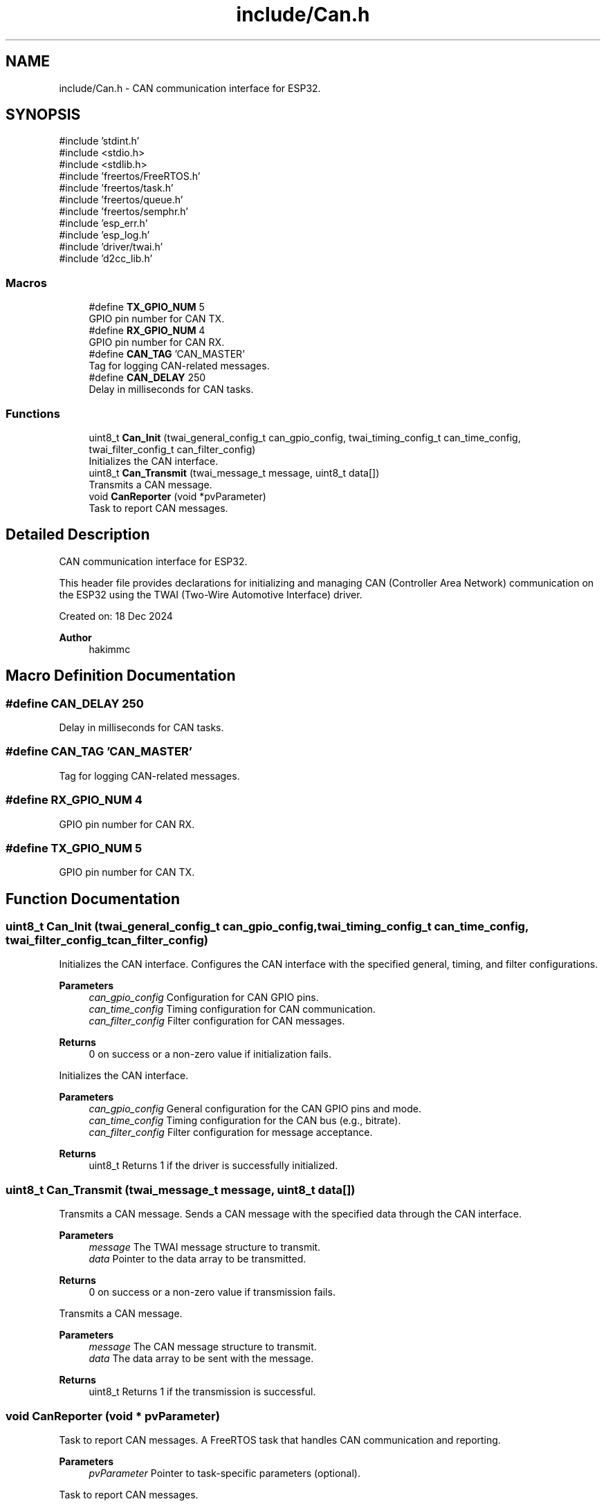 .TH "include/Can.h" 3 "Version v1.0.0" "SmartBMS_2209A" \" -*- nroff -*-
.ad l
.nh
.SH NAME
include/Can.h \- CAN communication interface for ESP32\&.  

.SH SYNOPSIS
.br
.PP
\fR#include 'stdint\&.h'\fP
.br
\fR#include <stdio\&.h>\fP
.br
\fR#include <stdlib\&.h>\fP
.br
\fR#include 'freertos/FreeRTOS\&.h'\fP
.br
\fR#include 'freertos/task\&.h'\fP
.br
\fR#include 'freertos/queue\&.h'\fP
.br
\fR#include 'freertos/semphr\&.h'\fP
.br
\fR#include 'esp_err\&.h'\fP
.br
\fR#include 'esp_log\&.h'\fP
.br
\fR#include 'driver/twai\&.h'\fP
.br
\fR#include 'd2cc_lib\&.h'\fP
.br

.SS "Macros"

.in +1c
.ti -1c
.RI "#define \fBTX_GPIO_NUM\fP   5"
.br
.RI "GPIO pin number for CAN TX\&. "
.ti -1c
.RI "#define \fBRX_GPIO_NUM\fP   4"
.br
.RI "GPIO pin number for CAN RX\&. "
.ti -1c
.RI "#define \fBCAN_TAG\fP   'CAN_MASTER'"
.br
.RI "Tag for logging CAN-related messages\&. "
.ti -1c
.RI "#define \fBCAN_DELAY\fP   250"
.br
.RI "Delay in milliseconds for CAN tasks\&. "
.in -1c
.SS "Functions"

.in +1c
.ti -1c
.RI "uint8_t \fBCan_Init\fP (twai_general_config_t can_gpio_config, twai_timing_config_t can_time_config, twai_filter_config_t can_filter_config)"
.br
.RI "Initializes the CAN interface\&. "
.ti -1c
.RI "uint8_t \fBCan_Transmit\fP (twai_message_t message, uint8_t data[])"
.br
.RI "Transmits a CAN message\&. "
.ti -1c
.RI "void \fBCanReporter\fP (void *pvParameter)"
.br
.RI "Task to report CAN messages\&. "
.in -1c
.SH "Detailed Description"
.PP 
CAN communication interface for ESP32\&. 

This header file provides declarations for initializing and managing CAN (Controller Area Network) communication on the ESP32 using the TWAI (Two-Wire Automotive Interface) driver\&.

.PP
Created on: 18 Dec 2024 
.PP
\fBAuthor\fP
.RS 4
hakimmc 
.RE
.PP

.SH "Macro Definition Documentation"
.PP 
.SS "#define CAN_DELAY   250"

.PP
Delay in milliseconds for CAN tasks\&. 
.SS "#define CAN_TAG   'CAN_MASTER'"

.PP
Tag for logging CAN-related messages\&. 
.SS "#define RX_GPIO_NUM   4"

.PP
GPIO pin number for CAN RX\&. 
.SS "#define TX_GPIO_NUM   5"

.PP
GPIO pin number for CAN TX\&. 
.SH "Function Documentation"
.PP 
.SS "uint8_t Can_Init (twai_general_config_t can_gpio_config, twai_timing_config_t can_time_config, twai_filter_config_t can_filter_config)"

.PP
Initializes the CAN interface\&. Configures the CAN interface with the specified general, timing, and filter configurations\&.

.PP
\fBParameters\fP
.RS 4
\fIcan_gpio_config\fP Configuration for CAN GPIO pins\&. 
.br
\fIcan_time_config\fP Timing configuration for CAN communication\&. 
.br
\fIcan_filter_config\fP Filter configuration for CAN messages\&. 
.RE
.PP
\fBReturns\fP
.RS 4
\fR0\fP on success or a non-zero value if initialization fails\&.
.RE
.PP
Initializes the CAN interface\&.

.PP
\fBParameters\fP
.RS 4
\fIcan_gpio_config\fP General configuration for the CAN GPIO pins and mode\&. 
.br
\fIcan_time_config\fP Timing configuration for the CAN bus (e\&.g\&., bitrate)\&. 
.br
\fIcan_filter_config\fP Filter configuration for message acceptance\&. 
.RE
.PP
\fBReturns\fP
.RS 4
uint8_t Returns 1 if the driver is successfully initialized\&. 
.RE
.PP

.SS "uint8_t Can_Transmit (twai_message_t message, uint8_t data[])"

.PP
Transmits a CAN message\&. Sends a CAN message with the specified data through the CAN interface\&.

.PP
\fBParameters\fP
.RS 4
\fImessage\fP The TWAI message structure to transmit\&. 
.br
\fIdata\fP Pointer to the data array to be transmitted\&. 
.RE
.PP
\fBReturns\fP
.RS 4
\fR0\fP on success or a non-zero value if transmission fails\&.
.RE
.PP
Transmits a CAN message\&.

.PP
\fBParameters\fP
.RS 4
\fImessage\fP The CAN message structure to transmit\&. 
.br
\fIdata\fP The data array to be sent with the message\&. 
.RE
.PP
\fBReturns\fP
.RS 4
uint8_t Returns 1 if the transmission is successful\&. 
.RE
.PP

.SS "void CanReporter (void * pvParameter)"

.PP
Task to report CAN messages\&. A FreeRTOS task that handles CAN communication and reporting\&.

.PP
\fBParameters\fP
.RS 4
\fIpvParameter\fP Pointer to task-specific parameters (optional)\&.
.RE
.PP
Task to report CAN messages\&.

.PP
This function initializes the CAN driver and repeatedly transmits preconfigured CAN messages, using data from the \fR\fBDbcStruct\fP\fP\&.

.PP
\fBParameters\fP
.RS 4
\fIpvParameter\fP A pointer to any parameters passed to the task (unused)\&. 
.RE
.PP

.SH "Author"
.PP 
Generated automatically by Doxygen for SmartBMS_2209A from the source code\&.
